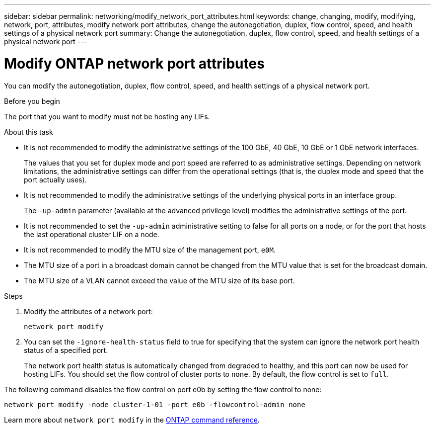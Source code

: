 ---
sidebar: sidebar
permalink: networking/modify_network_port_attributes.html
keywords: change, changing, modify, modifying, network, port, attributes, modify network port attributes, change the autonegotiation, duplex, flow control, speed, and health settings of a physical network port
summary: Change the autonegotiation, duplex, flow control, speed, and health settings of a physical network port
---

= Modify ONTAP network port attributes
:hardbreaks:
:nofooter:
:icons: font
:linkattrs:
:imagesdir: ../media/

[.lead]
You can modify the autonegotiation, duplex, flow control, speed, and health settings of a physical network port.

.Before you begin

The port that you want to modify must not be hosting any LIFs.

.About this task

* It is not recommended to modify the administrative settings of the 100 GbE, 40 GbE, 10 GbE or 1 GbE network interfaces.
+
The values that you set for duplex mode and port speed are referred to as administrative settings. Depending on network limitations, the administrative settings can differ from the operational settings (that is, the duplex mode and speed that the port actually uses).

* It is not recommended to modify the administrative settings of the underlying physical ports in an interface group.
+
The `-up-admin` parameter (available at the advanced privilege level) modifies the administrative settings of the port.

* It is not recommended to set the `-up-admin` administrative setting to false for all ports on a node, or for the port that hosts the last operational cluster LIF on a node.
* It is not recommended to modify the MTU size of the management port, `e0M`.
* The MTU size of a port in a broadcast domain cannot be changed from the MTU value that is set for the broadcast domain.
* The MTU size of a VLAN cannot exceed the value of the MTU size of its base port.

.Steps

. Modify the attributes of a network port:
+
`network port modify`

. You can set the `-ignore-health-status` field to true for specifying that the system can ignore the network port health status of a specified port.
+
The network port health status is automatically changed from degraded to healthy, and this port can now be used for hosting LIFs. You should set the flow control of cluster ports to `none`. By default, the flow control is set to `full`.

The following command disables the flow control on port e0b by setting the flow control to none:

....
network port modify -node cluster-1-01 -port e0b -flowcontrol-admin none
....

Learn more about `network port modify` in the link:https://docs.netapp.com/us-en/ontap-cli/network-port-modify.html[ONTAP command reference^].

// 2025 May 13, ONTAPDOC-2960
// 27-MAR-2025 ONTAPDOC-2909
// Created with NDAC Version 2.0 (August 17, 2020)
// restructured: March 2021
// enhanced keywords May 2021
// update for GH 400 April 2022
